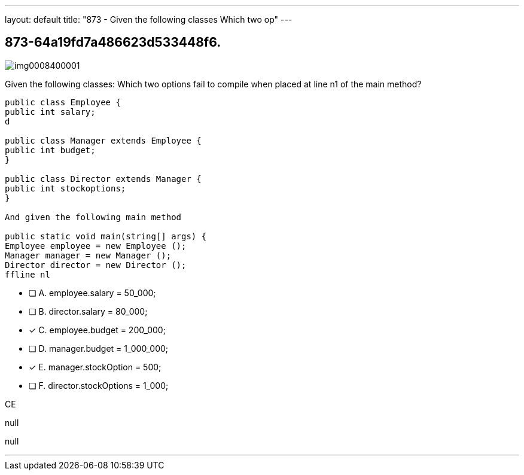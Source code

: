 ---
layout: default 
title: "873 - Given the following classes
Which two op"
---


[.question]
== 873-64a19fd7a486623d533448f6.



[.image]
--

image::https://eaeastus2.blob.core.windows.net/optimizedimages/static/images/Java-SE-8-Programmer/question/img0008400001.png[]

--


****

[.query]
--
Given the following classes:
Which two options fail to compile when placed at line n1 of the main method?


[source,java]
----
public class Employee {
public int salary;
d

public class Manager extends Employee {
public int budget;
}

public class Director extends Manager {
public int stockoptions;
}

And given the following main method

public static void main(string[] args) {
Employee employee = new Employee ();
Manager manager = new Manager ();
Director director = new Director ();
ffline nl
----


--

[.list]
--
* [ ] A. employee.salary = 50_000;
* [ ] B. director.salary = 80_000;
* [*] C. employee.budget = 200_000;
* [ ] D. manager.budget = 1_000_000;
* [*] E. manager.stockOption = 500;
* [ ] F. director.stockOptions = 1_000;

--
****

[.answer]
CE

[.explanation]
--
null
--

[.ka]
null

'''



